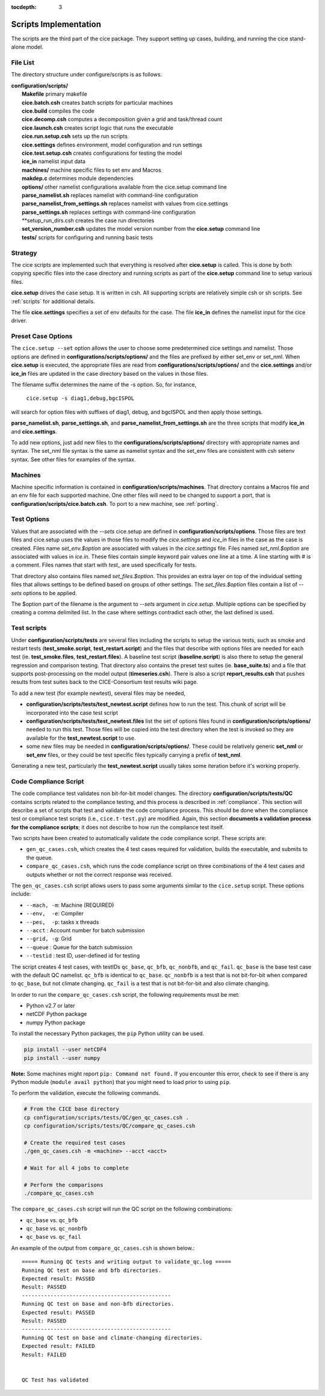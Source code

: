 :tocdepth: 3

.. _dev_scripts:

Scripts Implementation
========================

The scripts are the third part of the cice package.  They support setting up
cases, building, and running the cice stand-alone model.

File List
--------------

The directory structure under configure/scripts is as follows.

| **configuration/scripts/**
|        **Makefile**              primary makefile
|        **cice.batch.csh**        creates batch scripts for particular machines
|        **cice.build**            compiles the code
|        **cice.decomp.csh**       computes a decomposition given a grid and task/thread count
|        **cice.launch.csh**       creates script logic that runs the executable
|        **cice.run.setup.csh**    sets up the run scripts
|        **cice.settings**         defines environment, model configuration and run settings
|        **cice.test.setup.csh**   creates configurations for testing the model
|        **ice_in**                namelist input data
|        **machines/**             machine specific files to set env and Macros
|        **makdep.c**              determines module dependencies
|        **options/**              other namelist configurations available from the cice.setup command line
|        **parse_namelist.sh**     replaces namelist with command-line configuration
|        **parse_namelist_from_settings.sh**   replaces namelist with values from cice.settings
|        **parse_settings.sh**     replaces settings with command-line configuration
|        **setup_run_dirs.csh      creates the case run directories
|        **set_version_number.csh** updates the model version number from the **cice.setup** command line
|        **tests/**                scripts for configuring and running basic tests

.. _dev_strategy:

Strategy
-----------

The cice scripts are implemented such that everything is resolved after
**cice.setup** is called.  This is done by both copying specific files
into the case directory and running scripts as part of the **cice.setup**
command line to setup various files.

**cice.setup** drives the case setup.  It is written in csh.  All supporting
scripts are relatively simple csh or sh scripts.  See :ref:`scripts` for additional
details.

The file **cice.settings** specifies a set of env defaults for the case.  The file
**ice_in** defines the namelist input for the cice driver.


.. _dev_options:

Preset Case Options
---------------------

The ``cice.setup --set`` option allows the user to choose some predetermined cice
settings and namelist.  Those options are defined in **configurations/scripts/options/**
and the files are prefixed by either set_env or set_nml.  When **cice.setup**
is executed, the appropriate files are read from **configurations/scripts/options/**
and the **cice.settings** and/or **ice_in** files are updated in the case directory
based on the values in those files.

The filename suffix determines the name of the -s option.  So, for instance, 

  ``cice.setup -s diag1,debug,bgcISPOL``

will search for option files with suffixes of diag1, debug, and bgcISPOL and then
apply those settings.  

**parse_namelist.sh**, **parse_settings.sh**, and **parse_namelist_from_settings.sh** 
are the three scripts that modify **ice_in** and **cice.settings**.

To add new options, just add new files to the **configurations/scripts/options/** directory
with appropriate names and syntax.  The set_nml file syntax is the same as namelist
syntax and the set_env files are consistent with csh setenv syntax.  See other files for
examples of the syntax.

.. _dev_machines:

Machines
-----------

Machine specific information is contained in **configuration/scripts/machines**.  That
directory contains a Macros file and an env file for each supported machine.
One other files will need to be
changed to support a port, that is **configuration/scripts/cice.batch.csh**.
To port to a new machine, see :ref:`porting`.  

.. _dev_options:

Test Options
---------------

Values that are associated with the `--sets` cice.setup are defined in 
**configuration/scripts/options**.  Those files are text files and cice.setup
uses the values in those files to modify the `cice.settings` and `ice_in` files
in the case as the case is created.  Files name `set_env.$option` are associated
with values in the `cice.settings` file.  Files named `set_nml.$option` are associated
with values in `ice.in`.  These files contain simple keyword pair values one line
at a time.  A line starting with # is a comment.  Files names that start with `test_`
are used specifically for tests.

That directory also contains files named `set_files.$option`.  This provides an
extra layer on top of the individual setting files that allows settings to be
defined based on groups of other settings.  The `set_files.$option` files
contain a list of `--sets` options to be applied.  

The $option part of the filename is the argument to `--sets` argument in `cice.setup`.
Multiple options can be specified by creating a comma delimited list.  In the case
where settings contradict each other, the last defined is used.

.. _dev_testing:

Test scripts
-------------

Under **configuration/scripts/tests** are several files including the scripts to 
setup the various tests, such as smoke and restart tests (**test_smoke.script**, **test_restart.script**)
and the files that describe with options files are needed for each test (ie. **test_smoke.files**, **test_restart.files**).
A baseline test script (**baseline.script**) is also there to setup the general regression
and comparison testing.  That directory also contains the preset test suites 
(ie. **base_suite.ts**) and a file that supports post-processing on the model
output (**timeseries.csh**).  There is also a script **report_results.csh** that pushes results 
from test suites back to the CICE-Consortium test results wiki page.

To add a new test (for example newtest), several files may be needed,

- **configuration/scripts/tests/test_newtest.script** defines how to run the test.  This chunk
  of script will be incorporated into the case test script
- **configuration/scripts/tests/test_newtest.files** list the set of options files found in
  **configuration/scripts/options/** needed to
  run this test.  Those files will be copied into the test directory when the test is invoked
  so they are available for the **test_newtest.script** to use.
- some new files may be needed in **configuration/scripts/options/**.  These could be relatively
  generic **set_nml** or **set_env** files, or they could be test specific files typically carrying
  a prefix of **test_nml**.

Generating a new test, particularly the **test_newtest.script** usually takes some iteration before
it's working properly.

.. _dev_compliance:

Code Compliance Script
----------------------

The code compliance test validates non bit-for-bit model changes.  The directory 
**configuration/scripts/tests/QC** contains scripts related to the compliance testing,
and this process is described in :ref:`compliance`.  This section will describe a set
of scripts that test and validate the code compliance process.  This should be done 
when the compliance test or compliance test scripts (i.e., ``cice.t-test.py``) are modified.  
Again, this section **documents a validation process for the compliance scripts**; it does not
describe to how run the compliance test itself.  

Two scripts have been created to automatically validate the code compliance script.  
These scripts are:

* ``gen_qc_cases.csh``, which creates the 4 test cases required for validation,
  builds the executable, and submits to the queue.
* ``compare_qc_cases.csh``, which runs the code compliance script on three combinations
  of the 4 test cases and outputs whether or not the correct response was received.

The ``gen_qc_cases.csh`` script allows users to pass some arguments similar
to the ``cice.setup`` script.  These options include:

* ``--mach, -m``: Machine (REQUIRED)
* ``--env,  -e``: Compiler
* ``--pes,  -p``: tasks x threads
* ``--acct``    : Account number for batch submission
* ``--grid, -g``: Grid
* ``--queue``   : Queue for the batch submission
* ``--testid``  : test ID, user-defined id for testing

The script creates 4 test cases, with testIDs ``qc_base``, ``qc_bfb``, ``qc_nonbfb``,
and ``qc_fail``.  ``qc_base`` is the base test case with the default QC namelist.
``qc_bfb`` is identical to ``qc_base``.  ``qc_nonbfb`` is a test that is not bit-for-bit
when compared to ``qc_base``, but not climate changing.  ``qc_fail`` is a test that is not
bit-for-bit and also climate changing.

In order to run the ``compare_qc_cases.csh`` script, the following requirements must be met:

* Python v2.7 or later
* netCDF Python package
* numpy Python package

To install the necessary Python packages, the ``pip`` Python utility can be used.

.. code-block:: bash

  pip install --user netCDF4
  pip install --user numpy

**Note:** Some machines might report ``pip: Command not found.``  If you encounter this error,
check to see if there is any Python module (``module avail python``) that you might need
to load prior to using ``pip``.

To perform the validation, execute the following commands.

.. code-block:: bash

  # From the CICE base directory
  cp configuration/scripts/tests/QC/gen_qc_cases.csh .
  cp configuration/scripts/tests/QC/compare_qc_cases.csh
  
  # Create the required test cases
  ./gen_qc_cases.csh -m <machine> --acct <acct>

  # Wait for all 4 jobs to complete

  # Perform the comparisons
  ./compare_qc_cases.csh

The ``compare_qc_cases.csh`` script will run the QC script on the following combinations:

* ``qc_base`` vs. ``qc_bfb``
* ``qc_base`` vs. ``qc_nonbfb``
* ``qc_base`` vs. ``qc_fail``

An example of the output from ``compare_qc_cases.csh`` is shown below.::

  ===== Running QC tests and writing output to validate_qc.log =====
  Running QC test on base and bfb directories.
  Expected result: PASSED
  Result: PASSED
  -----------------------------------------------
  Running QC test on base and non-bfb directories.
  Expected result: PASSED
  Result: PASSED
  -----------------------------------------------
  Running QC test on base and climate-changing directories.
  Expected result: FAILED
  Result: FAILED
  
  
  QC Test has validated


